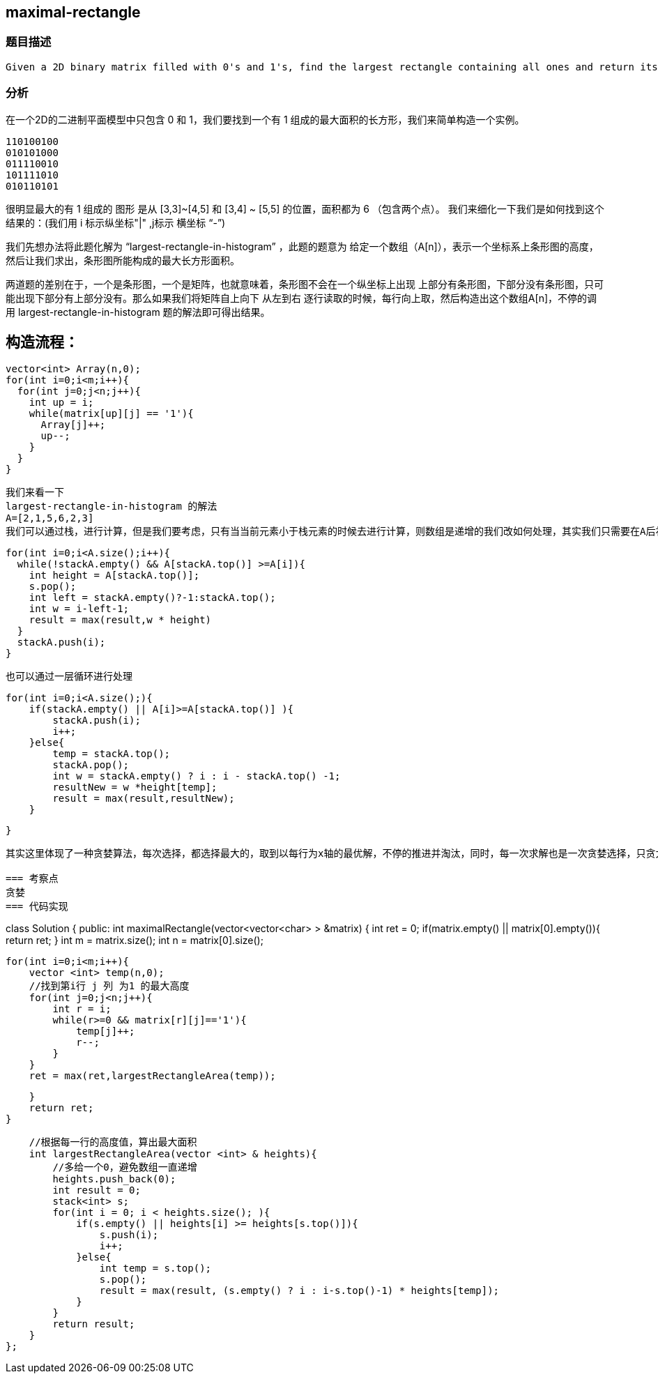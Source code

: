 == maximal-rectangle

=== 题目描述
----
Given a 2D binary matrix filled with 0's and 1's, find the largest rectangle containing all ones and return its area.
----

=== 分析
在一个2D的二进制平面模型中只包含 0 和 1，我们要找到一个有 1 组成的最大面积的长方形，我们来简单构造一个实例。

----
110100100
010101000
011110010
101111010
010110101
----
很明显最大的有 1 组成的 图形 是从 [3,3]~[4,5] 和 [3,4] ~ [5,5] 的位置，面积都为 6 （包含两个点）。
我们来细化一下我们是如何找到这个结果的：(我们用 i 标示纵坐标"|" ,j标示 横坐标 “-”)

我们先想办法将此题化解为 “largest-rectangle-in-histogram” ，此题的题意为 给定一个数组（A[n]），表示一个坐标系上条形图的高度，然后让我们求出，条形图所能构成的最大长方形面积。

两道题的差别在于，一个是条形图，一个是矩阵，也就意味着，条形图不会在一个纵坐标上出现 上部分有条形图，下部分没有条形图，只可能出现下部分有上部分没有。那么如果我们将矩阵自上向下 从左到右 逐行读取的时候，每行向上取，然后构造出这个数组A[n]，不停的调用  largest-rectangle-in-histogram 题的解法即可得出结果。

构造流程：
----
  vector<int> Array(n,0);
  for(int i=0;i<m;i++){
    for(int j=0;j<n;j++){
      int up = i;
      while(matrix[up][j] == '1'){
        Array[j]++;
        up--;
      }
    }
  }
----
我们来看一下
largest-rectangle-in-histogram 的解法
A=[2,1,5,6,2,3]
我们可以通过栈，进行计算，但是我们要考虑，只有当当前元素小于栈元素的时候去进行计算，则数组是递增的我们改如何处理，其实我们只需要在A后补加一个0即可让数组不是一直递增，就可以一直出栈了。
----
  for(int i=0;i<A.size();i++){
    while(!stackA.empty() && A[stackA.top()] >=A[i]){
      int height = A[stackA.top()];
      s.pop();
      int left = stackA.empty()?-1:stackA.top();
      int w = i-left-1;
      result = max(result,w * height)
    }
    stackA.push(i);
  }
----
也可以通过一层循环进行处理
----
        for(int i=0;i<A.size();){
            if(stackA.empty() || A[i]>=A[stackA.top()] ){
                stackA.push(i);
                i++;
            }else{
                temp = stackA.top();
                stackA.pop();
                int w = stackA.empty() ? i : i - stackA.top() -1;
                resultNew = w *height[temp];
                result = max(result,resultNew);
            }

        }
----

其实这里体现了一种贪婪算法，每次选择，都选择最大的，取到以每行为x轴的最优解，不停的推进并淘汰，同时，每一次求解也是一次贪婪选择，只贪大数，注意咱们求每次的解的时候for循环是只有入栈之后才会 i++ ,也就是说只要不入栈，就一直尝试出栈。

=== 考察点
贪婪
=== 代码实现
----
class Solution {
public:
    int maximalRectangle(vector<vector<char> > &matrix) {
        int ret = 0;
        if(matrix.empty() || matrix[0].empty()){
            return ret;
        }
        int m = matrix.size();
        int n = matrix[0].size();

        for(int i=0;i<m;i++){
            vector <int> temp(n,0);
            //找到第i行 j 列 为1 的最大高度
            for(int j=0;j<n;j++){
                int r = i;
                while(r>=0 && matrix[r][j]=='1'){
                    temp[j]++;
                    r--;
                }
            }
            ret = max(ret,largestRectangleArea(temp));

        }
        return ret;
    }

    //根据每一行的高度值，算出最大面积
    int largestRectangleArea(vector <int> & heights){
        //多给一个0，避免数组一直递增
        heights.push_back(0);
        int result = 0;
        stack<int> s;
        for(int i = 0; i < heights.size(); ){
            if(s.empty() || heights[i] >= heights[s.top()]){
                s.push(i);
                i++;
            }else{
                int temp = s.top();
                s.pop();
                result = max(result, (s.empty() ? i : i-s.top()-1) * heights[temp]);
            }
        }
        return result;
    }
};
----
